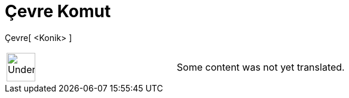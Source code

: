 = Çevre Komut
:page-en: commands/Perimeter
ifdef::env-github[:imagesdir: /tr/modules/ROOT/assets/images]

Çevre[ <Konik> ]::

[width="100%",cols="50%,50%",]
|===
a|
image:48px-UnderConstruction.png[UnderConstruction.png,width=48,height=48]

|Some content was not yet translated.
|===
